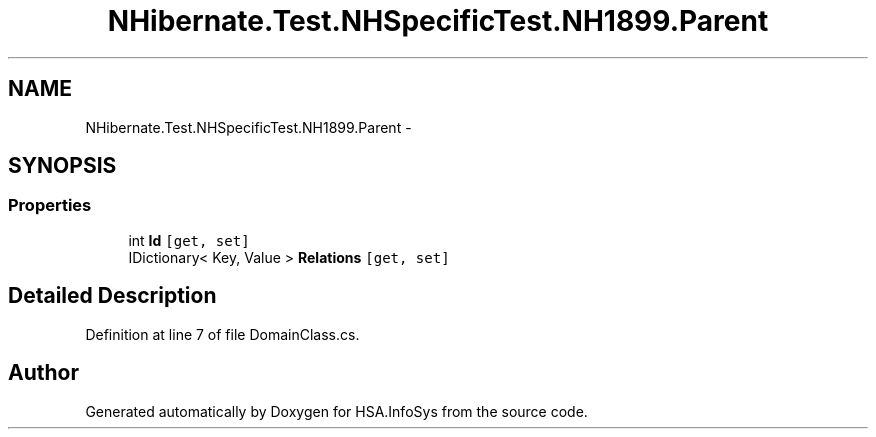 .TH "NHibernate.Test.NHSpecificTest.NH1899.Parent" 3 "Fri Jul 5 2013" "Version 1.0" "HSA.InfoSys" \" -*- nroff -*-
.ad l
.nh
.SH NAME
NHibernate.Test.NHSpecificTest.NH1899.Parent \- 
.SH SYNOPSIS
.br
.PP
.SS "Properties"

.in +1c
.ti -1c
.RI "int \fBId\fP\fC [get, set]\fP"
.br
.ti -1c
.RI "IDictionary< Key, Value > \fBRelations\fP\fC [get, set]\fP"
.br
.in -1c
.SH "Detailed Description"
.PP 
Definition at line 7 of file DomainClass\&.cs\&.

.SH "Author"
.PP 
Generated automatically by Doxygen for HSA\&.InfoSys from the source code\&.
